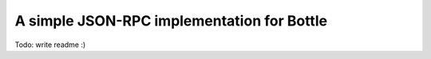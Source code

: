 A simple JSON-RPC implementation for Bottle
-------------------------------------------

Todo: write readme :)

